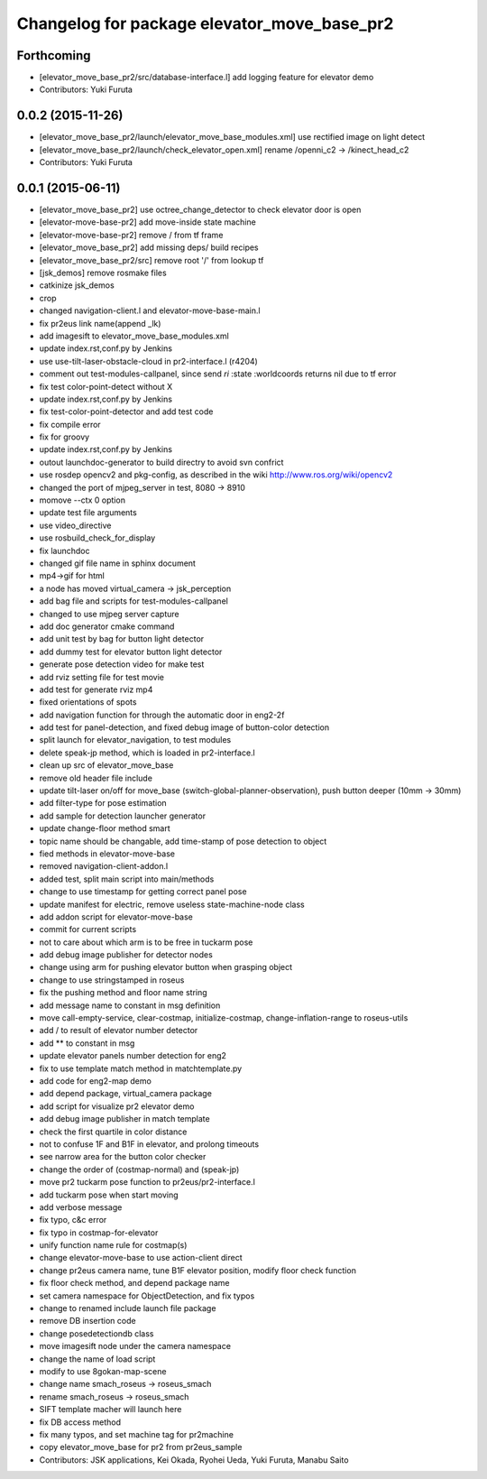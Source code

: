 ^^^^^^^^^^^^^^^^^^^^^^^^^^^^^^^^^^^^^^^^^^^^
Changelog for package elevator_move_base_pr2
^^^^^^^^^^^^^^^^^^^^^^^^^^^^^^^^^^^^^^^^^^^^

Forthcoming
-----------
* [elevator_move_base_pr2/src/database-interface.l] add logging feature for elevator demo
* Contributors: Yuki Furuta

0.0.2 (2015-11-26)
------------------
* [elevator_move_base_pr2/launch/elevator_move_base_modules.xml] use rectified image on light detect
* [elevator_move_base_pr2/launch/check_elevator_open.xml] rename /openni_c2 -> /kinect_head_c2
* Contributors: Yuki Furuta

0.0.1 (2015-06-11)
------------------
* [elevator_move_base_pr2] use octree_change_detector to check elevator door is open
* [elevator-move-base-pr2] add move-inside state machine
* [elevator-move-base-pr2] remove / from tf frame
* [elevator_move_base_pr2] add missing deps/ build recipes
* [elevator_move_base_pr2/src] remove root '/' from lookup tf
* [jsk_demos] remove rosmake files
* catkinize jsk_demos
* crop
* changed navigation-client.l and elevator-move-base-main.l
* fix pr2eus link name(append _lk)
* add imagesift to elevator_move_base_modules.xml
* update index.rst,conf.py by Jenkins
* use use-tilt-laser-obstacle-cloud in pr2-interface.l (r4204)
* comment out test-modules-callpanel, since send *ri* :state :worldcoords returns nil due to tf error
* fix test color-point-detect without X
* update index.rst,conf.py by Jenkins
* fix test-color-point-detector and add test code
* fix compile error
* fix for groovy
* update index.rst,conf.py by Jenkins
* outout launchdoc-generator to build directry to avoid svn confrict
* use rosdep opencv2 and pkg-config, as described in the wiki http://www.ros.org/wiki/opencv2
* changed the port of mjpeg_server in test, 8080 -> 8910
* momove --ctx 0 option
* update test file arguments
* use video_directive
* use rosbuild_check_for_display
* fix launchdoc
* changed gif file name in sphinx document
* mp4->gif for html
* a node has moved virtual_camera -> jsk_perception
* add bag file and scripts for test-modules-callpanel
* changed to use mjpeg server capture
* add doc generator cmake command
* add unit test by bag for button light detector
* add dummy test for elevator button light detector
* generate pose detection video for make test
* add rviz setting file for test movie
* add test for generate rviz mp4
* fixed orientations of spots
* add navigation function for through the automatic door in eng2-2f
* add test for panel-detection, and fixed debug image of button-color detection
* split launch for elevator_navigation, to test modules
* delete speak-jp method, which is loaded in pr2-interface.l
* clean up src of elevator_move_base
* remove old header file include
* update tilt-laser on/off for move_base (switch-global-planner-observation), push button deeper (10mm -> 30mm)
* add filter-type for pose estimation
* add sample for detection launcher generator
* update change-floor method smart
* topic name should be changable, add time-stamp of pose detection to object
* fied methods in elevator-move-base
* removed navigation-client-addon.l
* added test, split main script into main/methods
* change to use timestamp for getting correct panel pose
* update manifest for electric, remove useless state-machine-node class
* add addon script for elevator-move-base
* commit for current scripts
* not to care about which arm is to be free in tuckarm pose
* add debug image publisher for detector nodes
* change using arm for pushing elevator button when grasping object
* change to use stringstamped in roseus
* fix the pushing method and floor name string
* add message name to constant in msg definition
* move call-empty-service, clear-costmap, initialize-costmap, change-inflation-range to roseus-utils
* add / to result of elevator number detector
* add ** to constant in msg
* update elevator panels number detection for eng2
* fix to use template match method in matchtemplate.py
* add code for eng2-map demo
* add depend package, virtual_camera package
* add script for visualize pr2 elevator demo
* add debug image publisher in match template
* check the first quartile in color distance
* not to confuse 1F and B1F in elevator, and prolong timeouts
* see narrow area for the button color checker
* change the order of (costmap-normal) and (speak-jp)
* move pr2 tuckarm pose function to pr2eus/pr2-interface.l
* add tuckarm pose when start moving
* add verbose message
* fix typo, c&c error
* fix typo in costmap-for-elevator
* unify function name rule for costmap(s)
* change elevator-move-base to use action-client direct
* change pr2eus camera name, tune B1F elevator position, modify floor check function
* fix floor check method, and depend package name
* set camera namespace for ObjectDetection, and fix typos
* change to renamed include launch file package
* remove DB insertion code
* change posedetectiondb class
* move imagesift node under the camera namespace
* change the name of load script
* modify to use 8gokan-map-scene
* change name smach_roseus -> roseus_smach
* rename smach_roseus -> roseus_smach
* SIFT template macher will launch here
* fix DB access method
* fix many typos, and set machine tag for pr2machine
* copy elevator_move_base for pr2 from pr2eus_sample
* Contributors: JSK applications, Kei Okada, Ryohei Ueda, Yuki Furuta, Manabu Saito
